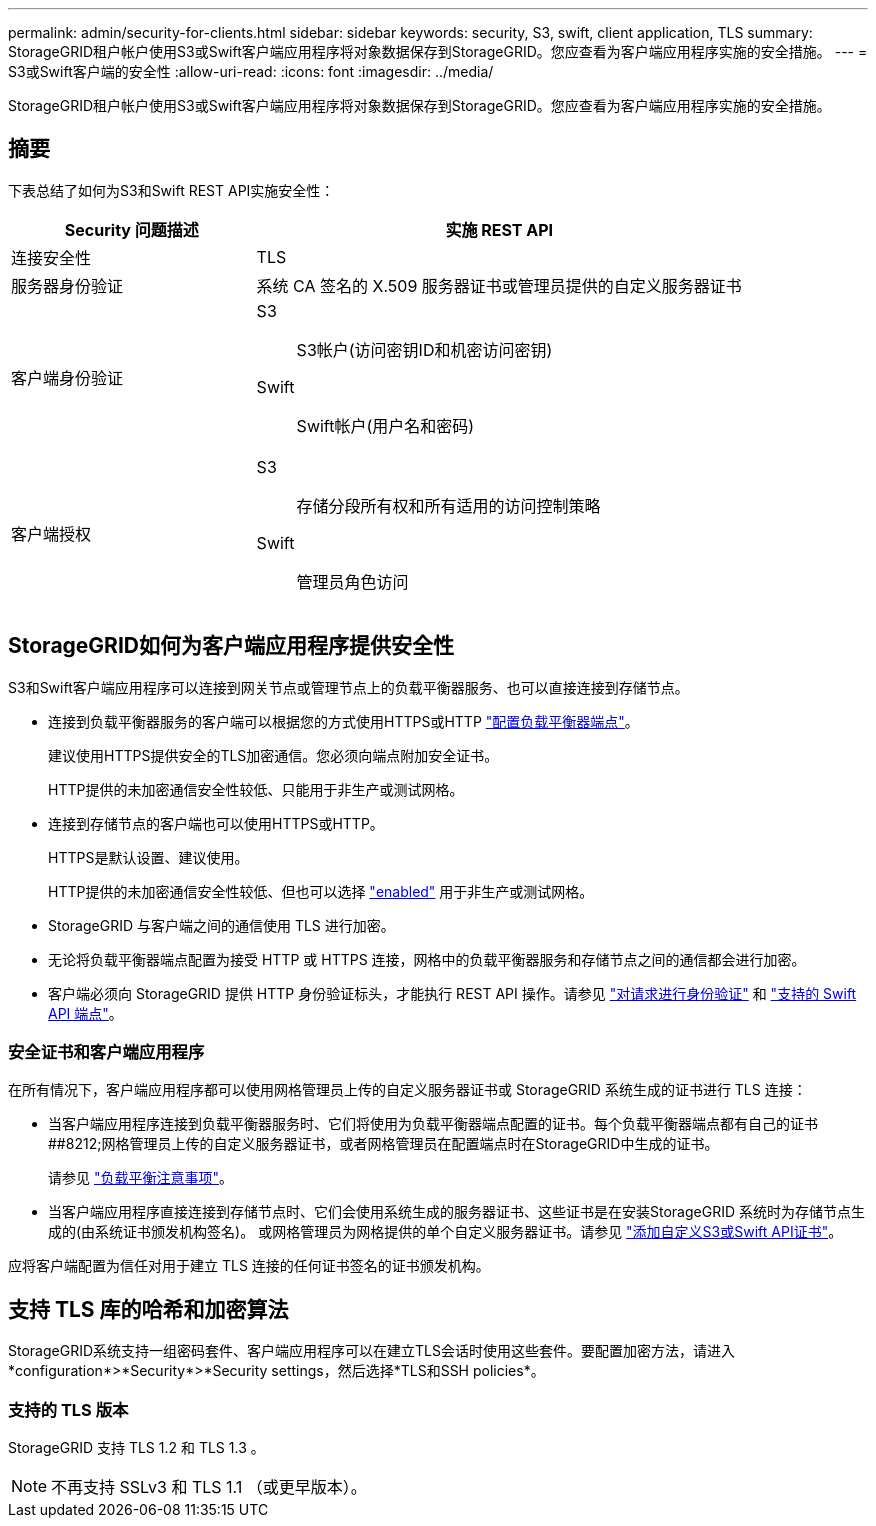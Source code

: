 ---
permalink: admin/security-for-clients.html 
sidebar: sidebar 
keywords: security, S3, swift, client application, TLS 
summary: StorageGRID租户帐户使用S3或Swift客户端应用程序将对象数据保存到StorageGRID。您应查看为客户端应用程序实施的安全措施。 
---
= S3或Swift客户端的安全性
:allow-uri-read: 
:icons: font
:imagesdir: ../media/


[role="lead"]
StorageGRID租户帐户使用S3或Swift客户端应用程序将对象数据保存到StorageGRID。您应查看为客户端应用程序实施的安全措施。



== 摘要

下表总结了如何为S3和Swift REST API实施安全性：

[cols="1a,2a"]
|===
| Security 问题描述 | 实施 REST API 


 a| 
连接安全性
 a| 
TLS



 a| 
服务器身份验证
 a| 
系统 CA 签名的 X.509 服务器证书或管理员提供的自定义服务器证书



 a| 
客户端身份验证
 a| 
S3:: S3帐户(访问密钥ID和机密访问密钥)
Swift:: Swift帐户(用户名和密码)




 a| 
客户端授权
 a| 
S3:: 存储分段所有权和所有适用的访问控制策略
Swift:: 管理员角色访问


|===


== StorageGRID如何为客户端应用程序提供安全性

S3和Swift客户端应用程序可以连接到网关节点或管理节点上的负载平衡器服务、也可以直接连接到存储节点。

* 连接到负载平衡器服务的客户端可以根据您的方式使用HTTPS或HTTP link:configuring-load-balancer-endpoints.html["配置负载平衡器端点"]。
+
建议使用HTTPS提供安全的TLS加密通信。您必须向端点附加安全证书。

+
HTTP提供的未加密通信安全性较低、只能用于非生产或测试网格。

* 连接到存储节点的客户端也可以使用HTTPS或HTTP。
+
HTTPS是默认设置、建议使用。

+
HTTP提供的未加密通信安全性较低、但也可以选择 link:changing-network-options-object-encryption.html["enabled"] 用于非生产或测试网格。

* StorageGRID 与客户端之间的通信使用 TLS 进行加密。
* 无论将负载平衡器端点配置为接受 HTTP 或 HTTPS 连接，网格中的负载平衡器服务和存储节点之间的通信都会进行加密。
* 客户端必须向 StorageGRID 提供 HTTP 身份验证标头，才能执行 REST API 操作。请参见 link:../s3/authenticating-requests.html["对请求进行身份验证"] 和 link:../swift/supported-swift-api-endpoints.html#auth-url["支持的 Swift API 端点"]。




=== 安全证书和客户端应用程序

在所有情况下，客户端应用程序都可以使用网格管理员上传的自定义服务器证书或 StorageGRID 系统生成的证书进行 TLS 连接：

* 当客户端应用程序连接到负载平衡器服务时、它们将使用为负载平衡器端点配置的证书。每个负载平衡器端点都有自己的证书##8212;网格管理员上传的自定义服务器证书，或者网格管理员在配置端点时在StorageGRID中生成的证书。
+
请参见 link:managing-load-balancing.html["负载平衡注意事项"]。

* 当客户端应用程序直接连接到存储节点时、它们会使用系统生成的服务器证书、这些证书是在安装StorageGRID 系统时为存储节点生成的(由系统证书颁发机构签名)。 或网格管理员为网格提供的单个自定义服务器证书。请参见 link:configuring-custom-server-certificate-for-storage-node.html["添加自定义S3或Swift API证书"]。


应将客户端配置为信任对用于建立 TLS 连接的任何证书签名的证书颁发机构。



== 支持 TLS 库的哈希和加密算法

StorageGRID系统支持一组密码套件、客户端应用程序可以在建立TLS会话时使用这些套件。要配置加密方法，请进入*configuration*>*Security*>*Security settings，然后选择*TLS和SSH policies*。



=== 支持的 TLS 版本

StorageGRID 支持 TLS 1.2 和 TLS 1.3 。


NOTE: 不再支持 SSLv3 和 TLS 1.1 （或更早版本）。
